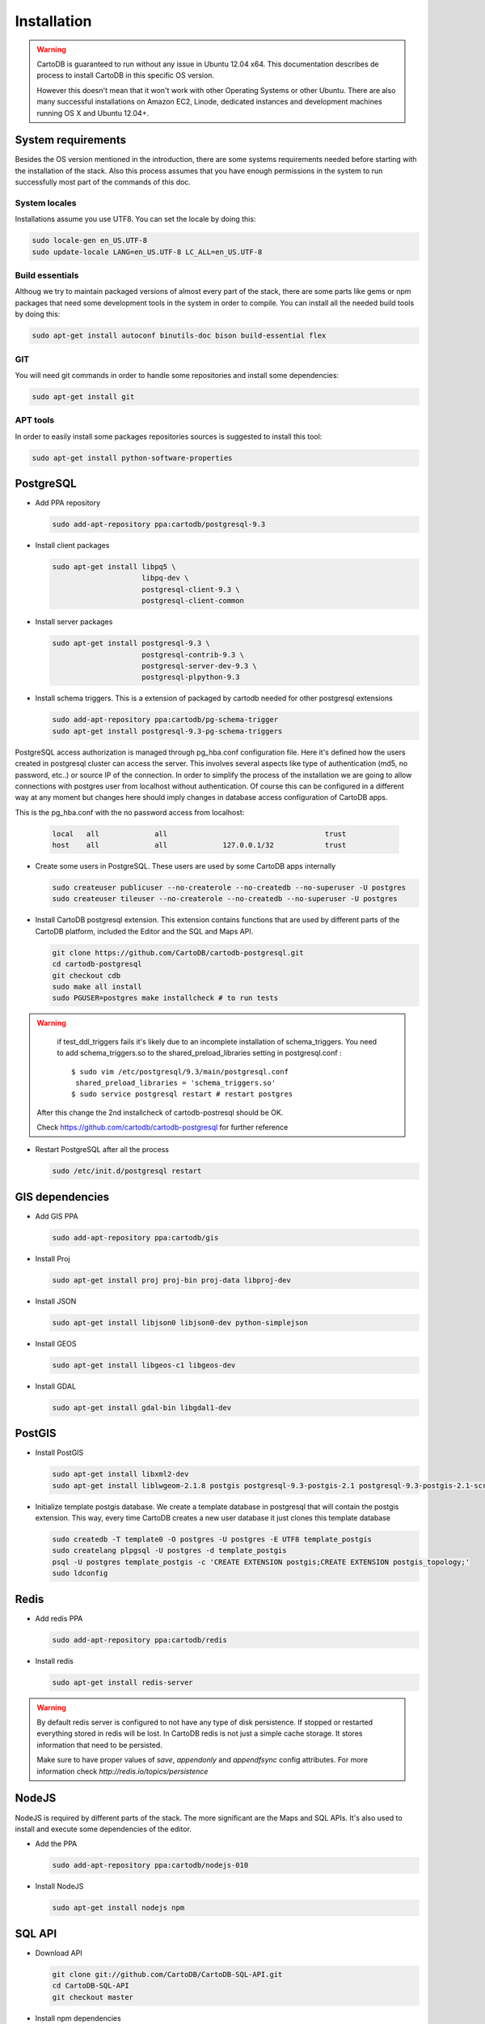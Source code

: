 
Installation
============

.. warning::
  CartoDB is guaranteed to run without any issue in Ubuntu 12.04 x64. This documentation describes de process to install CartoDB in this specific OS version.

  However this doesn't mean that it won't work with other Operating Systems or other Ubuntu. There are also many successful installations on Amazon EC2, Linode, dedicated instances and development machines running OS X and Ubuntu 12.04+.

System requirements
-------------------
Besides the OS version mentioned in the introduction, there are some systems requirements needed before starting with the installation of the stack. Also this process assumes that you have enough permissions in the system to run successfully most part of the commands of this doc.

System locales
~~~~~~~~~~~~~~

Installations assume you use UTF8. You can set the locale by doing this:

.. code-block:: bash

  sudo locale-gen en_US.UTF-8
  sudo update-locale LANG=en_US.UTF-8 LC_ALL=en_US.UTF-8

Build essentials
~~~~~~~~~~~~~~~~

Althoug we try to maintain packaged versions of almost every part of the stack, there are some parts like gems or npm packages that need some development tools in the system in order to compile. You can install all the needed build tools by doing this:

.. code-block:: bash
 
  sudo apt-get install autoconf binutils-doc bison build-essential flex

GIT
~~~

You will need git commands in order to handle some repositories and install some dependencies:

.. code-block:: bash

  sudo apt-get install git

APT tools
~~~~~~~~~
In order to easily install some packages repositories sources is suggested to install this tool:

.. code-block:: bash

  sudo apt-get install python-software-properties


PostgreSQL
----------

* Add PPA repository

  .. code-block:: bash
  
    sudo add-apt-repository ppa:cartodb/postgresql-9.3


* Install client packages

  .. code-block:: bash
  
    sudo apt-get install libpq5 \
                         libpq-dev \
                         postgresql-client-9.3 \
                         postgresql-client-common

* Install server packages

  .. code-block:: bash
  
    sudo apt-get install postgresql-9.3 \ 
                         postgresql-contrib-9.3 \
                         postgresql-server-dev-9.3 \
                         postgresql-plpython-9.3

  
* Install schema triggers. This is a extension of packaged by cartodb needed for other postgresql extensions

  .. code-block:: bash
  
    sudo add-apt-repository ppa:cartodb/pg-schema-trigger
    sudo apt-get install postgresql-9.3-pg-schema-triggers


PostgreSQL access authorization is managed through pg_hba.conf configuration file. Here it's defined how the users created in postgresql cluster can access the server. This involves several aspects like type of authentication (md5, no password, etc..) or source IP of the connection. In order to simplify the process of the installation we are going to allow connections with postgres user from localhost without authentication. Of course this can be configured in a different way at any moment but changes here should imply changes in database access configuration of CartoDB apps. 

This is the pg_hba.conf with the no password access from localhost:

  .. code-block:: bash
    
    local   all             all                                     trust
    host    all             all             127.0.0.1/32            trust

* Create some users in PostgreSQL. These users are used by some CartoDB apps internally

  .. code-block:: bash
  
    sudo createuser publicuser --no-createrole --no-createdb --no-superuser -U postgres
    sudo createuser tileuser --no-createrole --no-createdb --no-superuser -U postgres
    
* Install CartoDB postgresql extension. This extension contains functions that are used by different parts of the CartoDB platform, included the Editor and the SQL and Maps API.

  .. code-block:: bash

    git clone https://github.com/CartoDB/cartodb-postgresql.git
    cd cartodb-postgresql
    git checkout cdb
    sudo make all install
    sudo PGUSER=postgres make installcheck # to run tests

.. warning::
    if test_ddl_triggers fails it's likely due to an incomplete installation of schema_triggers.
    You need to add schema_triggers.so to the shared_preload_libraries setting in postgresql.conf :

    ::

        $ sudo vim /etc/postgresql/9.3/main/postgresql.conf
         shared_preload_libraries = 'schema_triggers.so'
        $ sudo service postgresql restart # restart postgres

  After this change the 2nd installcheck of cartodb-postresql should be OK.
  
  Check https://github.com/cartodb/cartodb-postgresql for further reference

* Restart PostgreSQL after all the process

  .. code-block:: bash

    sudo /etc/init.d/postgresql restart

GIS dependencies
----------------

* Add GIS PPA

  .. code-block:: bash
  
    sudo add-apt-repository ppa:cartodb/gis

* Install Proj
    
  .. code-block:: bash
  
    sudo apt-get install proj proj-bin proj-data libproj-dev

* Install JSON

  .. code-block:: bash
  
    sudo apt-get install libjson0 libjson0-dev python-simplejson

* Install GEOS

  .. code-block:: bash
  
    sudo apt-get install libgeos-c1 libgeos-dev

* Install GDAL

  .. code-block:: bash
      
    sudo apt-get install gdal-bin libgdal1-dev


PostGIS
-------

* Install PostGIS

  .. code-block:: bash
      
    sudo apt-get install libxml2-dev
    sudo apt-get install liblwgeom-2.1.8 postgis postgresql-9.3-postgis-2.1 postgresql-9.3-postgis-2.1-scripts

* Initialize template postgis database. We create a template database in postgresql that will contain the postgis extension. This way, every time CartoDB creates a new user database it just clones this template database

  .. code-block:: bash
      
    sudo createdb -T template0 -O postgres -U postgres -E UTF8 template_postgis
    sudo createlang plpgsql -U postgres -d template_postgis
    psql -U postgres template_postgis -c 'CREATE EXTENSION postgis;CREATE EXTENSION postgis_topology;'
    sudo ldconfig

Redis
-----

* Add redis PPA

  .. code-block:: bash
   
    sudo add-apt-repository ppa:cartodb/redis

* Install redis

  .. code-block:: bash
   
    sudo apt-get install redis-server

.. warning::

  By default redis server is configured to not have any type of disk persistence. If stopped or restarted everything stored in redis will be lost. In CartoDB redis is not just a simple cache storage. It stores information that need to be persisted.

  Make sure to have proper values of *save*, *appendonly* and *appendfsync* config attributes. For more information check `http://redis.io/topics/persistence`

NodeJS
------

NodeJS is required by different parts of the stack. The more significant are the Maps and SQL APIs. It's also used to install and execute some dependencies of the editor.

* Add the PPA

  .. code-block:: bash
   
    sudo add-apt-repository ppa:cartodb/nodejs-010

* Install NodeJS

  .. code-block:: bash
   
    sudo apt-get install nodejs npm

SQL API
-------

* Download API

  .. code-block:: bash

    git clone git://github.com/CartoDB/CartoDB-SQL-API.git
    cd CartoDB-SQL-API
    git checkout master

* Install npm dependencies

  .. code-block:: bash
  
    npm install

* Create configuration. The name of the filename of the configuration must be the same than the environment you are going to use to start the service. Let's assume it's development.

  .. code-block:: bash
  
    cp config/environments/development.js.example config/environments/development.js

  
* Start the service. The second parameter is always the environment if the service. Remember to use the same you used in the configuration.

  .. code-block:: bash

    node app.js development


MAPS API
--------

* Download API

  .. code-block:: bash

    git clone git://github.com/CartoDB/Windshaft-cartodb.git
    cd Windshaft-cartodb
    git checkout master

* Install npm dependencies

  .. code-block:: bash
  
    npm install

* Create configuration. The name of the filename of the configuration must be the same than the environment you are going to use to start the service. Let's assume it's development.

  .. code-block:: bash
  
    cp config/environments/development.js.example config/environments/development.js

  
* Start the service. The second parameter is always the environment if the service. Remember to use the same you used in the configuration.

  .. code-block:: bash

    node app.js development


Ruby
----

* Download ruby-install. Ruby-install is a script that makes ruby install easier. It's not needed to get ruby installed but it helps in the process.

  .. code-block:: bash

    wget -O ruby-install-0.5.0.tar.gz https://github.com/postmodern/ruby-install/archive/v0.5.0.tar.gz
    tar -xzvf ruby-install-0.5.0.tar.gz
    cd ruby-install-0.5.0/
    sudo make install

* Install some ruby dependencies

  .. code-block:: bash

    sudo apt-get install libreadline6-dev openssl
  
* Install ruby 1.9.3. CartoDB has been deeply tested with Ruby 1.9.3. It should safely work with ruby 2.2 but it's not fully guaranteed.

  .. code-block:: bash

    sudo ruby-install ruby 1.9.3

* Install bundler. Bundler is an app used to manage ruby dependencies. It is needed by the editor

  .. code-block:: bash

    sudo gem install bundler

Editor
------

* Download the editor code

  .. code-block:: bash

    git clone --recursive https://github.com/CartoDB/cartodb.git
    cd cartodb

* Install dependencies

  .. code-block:: bash
  
    sudo apt-get install imagemagick unp zip
    RAILS_ENV=development bundle install
    npm install
    sudo pip install --no-use-wheel -r python_requirements.txt

* Precompile assets. Note that the last parameter is the environment used to run the application. It must be the same used in the Maps and SQL APIs

  .. code-block:: bash
    
    bundle exec ./node_modules/grunt-cli/bin/grunt --environment development

* Create configuration files

  .. code-block:: bash

    cp config/app_config.yml.sample config/app_config.yml
    cp config/database.yml.sample config/database.yml

* Initialize the metadata database

  .. code-block:: bash

    RAILS_ENV=development bundle exec rake db:setup
    RAILS_ENV=development bundle exec rake db:migrate

* Start the editor HTTP server

  .. code-block:: bash

    RAILS_ENV=development bundle exec rails server

* In a different process/console start the resque process

  .. code-block:: bash
  
    RAILS_ENV=development bundle exec ./script/resque
